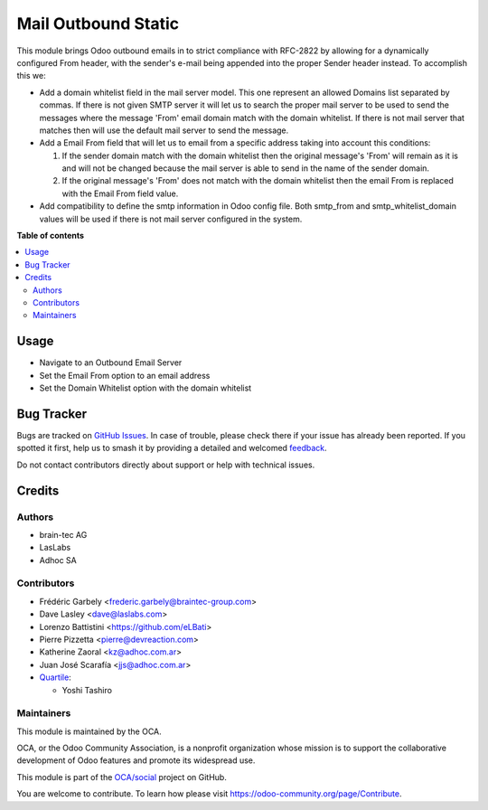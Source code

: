 ====================
Mail Outbound Static
====================

.. 
   !!!!!!!!!!!!!!!!!!!!!!!!!!!!!!!!!!!!!!!!!!!!!!!!!!!!
   !! This file is generated by oca-gen-addon-readme !!
   !! changes will be overwritten.                   !!
   !!!!!!!!!!!!!!!!!!!!!!!!!!!!!!!!!!!!!!!!!!!!!!!!!!!!
   !! source digest: sha256:fc885be3a9b810c157a024148ba132153c62c47c3f62d25eeec0b13b967cd097
   !!!!!!!!!!!!!!!!!!!!!!!!!!!!!!!!!!!!!!!!!!!!!!!!!!!!

.. |badge1| image:: https://img.shields.io/badge/maturity-Beta-yellow.png
    :target: https://odoo-community.org/page/development-status
    :alt: Beta
.. |badge2| image:: https://img.shields.io/badge/licence-LGPL--3-blue.png
    :target: http://www.gnu.org/licenses/lgpl-3.0-standalone.html
    :alt: License: LGPL-3
.. |badge3| image:: https://img.shields.io/badge/github-OCA%2Fsocial-lightgray.png?logo=github
    :target: https://github.com/OCA/social/tree/17.0/mail_outbound_static
    :alt: OCA/social
.. |badge4| image:: https://img.shields.io/badge/weblate-Translate%20me-F47D42.png
    :target: https://translation.odoo-community.org/projects/social-17-0/social-17-0-mail_outbound_static
    :alt: Translate me on Weblate
.. |badge5| image:: https://img.shields.io/badge/runboat-Try%20me-875A7B.png
    :target: https://runboat.odoo-community.org/builds?repo=OCA/social&target_branch=17.0
    :alt: Try me on Runboat

|badge1| |badge2| |badge3| |badge4| |badge5|

This module brings Odoo outbound emails in to strict compliance with
RFC-2822 by allowing for a dynamically configured From header, with the
sender's e-mail being appended into the proper Sender header instead. To
accomplish this we:

-  Add a domain whitelist field in the mail server model. This one
   represent an allowed Domains list separated by commas. If there is
   not given SMTP server it will let us to search the proper mail server
   to be used to send the messages where the message 'From' email domain
   match with the domain whitelist. If there is not mail server that
   matches then will use the default mail server to send the message.
-  Add a Email From field that will let us to email from a specific
   address taking into account this conditions:

   1) If the sender domain match with the domain whitelist then the
      original message's 'From' will remain as it is and will not be
      changed because the mail server is able to send in the name of the
      sender domain.
   2) If the original message's 'From' does not match with the domain
      whitelist then the email From is replaced with the Email From
      field value.

-  Add compatibility to define the smtp information in Odoo config file.
   Both smtp_from and smtp_whitelist_domain values will be used if there
   is not mail server configured in the system.

**Table of contents**

.. contents::
   :local:

Usage
=====

-  Navigate to an Outbound Email Server
-  Set the Email From option to an email address
-  Set the Domain Whitelist option with the domain whitelist

Bug Tracker
===========

Bugs are tracked on `GitHub Issues <https://github.com/OCA/social/issues>`_.
In case of trouble, please check there if your issue has already been reported.
If you spotted it first, help us to smash it by providing a detailed and welcomed
`feedback <https://github.com/OCA/social/issues/new?body=module:%20mail_outbound_static%0Aversion:%2017.0%0A%0A**Steps%20to%20reproduce**%0A-%20...%0A%0A**Current%20behavior**%0A%0A**Expected%20behavior**>`_.

Do not contact contributors directly about support or help with technical issues.

Credits
=======

Authors
-------

* brain-tec AG
* LasLabs
* Adhoc SA

Contributors
------------

-  Frédéric Garbely <frederic.garbely@braintec-group.com>
-  Dave Lasley <dave@laslabs.com>
-  Lorenzo Battistini <https://github.com/eLBati>
-  Pierre Pizzetta <pierre@devreaction.com>
-  Katherine Zaoral <kz@adhoc.com.ar>
-  Juan José Scarafía <jjs@adhoc.com.ar>
-  `Quartile <https://www.quartile.co>`__:

   -  Yoshi Tashiro

Maintainers
-----------

This module is maintained by the OCA.

.. image:: https://odoo-community.org/logo.png
   :alt: Odoo Community Association
   :target: https://odoo-community.org

OCA, or the Odoo Community Association, is a nonprofit organization whose
mission is to support the collaborative development of Odoo features and
promote its widespread use.

This module is part of the `OCA/social <https://github.com/OCA/social/tree/17.0/mail_outbound_static>`_ project on GitHub.

You are welcome to contribute. To learn how please visit https://odoo-community.org/page/Contribute.
